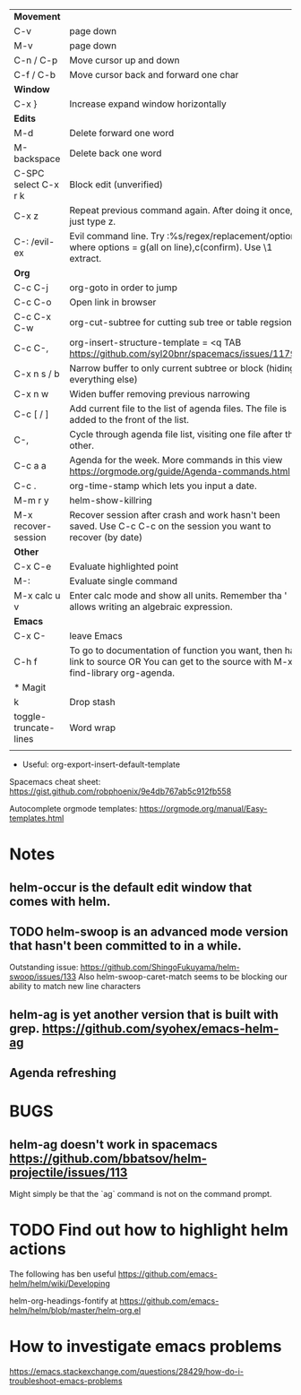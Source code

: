 | *Movement*            |                                                                                                                                     |
| C-v                   | page down                                                                                                                           |
| M-v                   | page down                                                                                                                           |
| C-n / C-p             | Move cursor up and down                                                                                                             |
| C-f / C-b             | Move cursor back and forward one char                                                                                               |
|-----------------------+-------------------------------------------------------------------------------------------------------------------------------------|
| *Window*              |                                                                                                                                     |
| C-x }                 | Increase expand window horizontally                                                                                                 |
|-----------------------+-------------------------------------------------------------------------------------------------------------------------------------|
| *Edits*               |                                                                                                                                     |
| M-d                   | Delete forward one word                                                                                                             |
| M-backspace           | Delete back one word                                                                                                                |
| C-SPC select C-x r k  | Block edit (unverified)                                                                                                             |
| C-x z                 | Repeat previous command again. After doing it once, just type z.                                                                    |
| C-: /evil-ex          | Evil command line. Try :%s/regex/replacement/options where options = g(all on line),c(confirm). Use \1 extract.                     |
|-----------------------+-------------------------------------------------------------------------------------------------------------------------------------|
| *Org*                 |                                                                                                                                     |
| C-c C-j               | org-goto in order to jump                                                                                                           |
| C-c C-o               | Open link in browser                                                                                                                |
| C-c C-x C-w           | org-cut-subtree for cutting sub tree or table regsion                                                                               |
| C-c C-,               | org-insert-structure-template = <q TAB  https://github.com/syl20bnr/spacemacs/issues/11798                                          |
| C-x n s / b           | Narrow buffer to only current subtree or block  (hiding everything else)                                                            |
| C-x n w               | Widen buffer removing previous narrowing                                                                                            |
| C-c [     / ]         | Add current file to the list of agenda files. The file is added to the front of the list.                                           |
| C-,                   | Cycle through agenda file list, visiting one file after the other.                                                                  |
| C-c a a               | Agenda for the week. More commands in this view https://orgmode.org/guide/Agenda-commands.html                                      |
| C-c .                 | org-time-stamp which lets you input a date.                                                                                         |
|-----------------------+-------------------------------------------------------------------------------------------------------------------------------------|
| M-m r y               | helm-show-killring                                                                                                                  |
| M-x recover-session   | Recover session after crash and work hasn't been saved. Use C-c C-c on the session you want to recover (by date)                    |
|-----------------------+-------------------------------------------------------------------------------------------------------------------------------------|
| *Other*               |                                                                                                                                     |
| C-x C-e               | Evaluate highlighted point                                                                                                          |
| M-:                   | Evaluate single command                                                                                                             |
| M-x calc u v          | Enter calc mode and show all units. Remember tha ' allows writing an algebraic expression.                                          |
|-----------------------+-------------------------------------------------------------------------------------------------------------------------------------|
| *Emacs*               |                                                                                                                                     |
| C-x C-                | leave Emacs                                                                                                                         |
| C-h f                 | To go to documentation of function you want, then has link to source OR You can get to the source with M-x find-library org-agenda. |
|-----------------------+-------------------------------------------------------------------------------------------------------------------------------------|
| * Magit               |                                                                                                                                     |
| k                     | Drop stash                                                                                                                          |
|-----------------------+-------------------------------------------------------------------------------------------------------------------------------------|
| toggle-truncate-lines | Word wrap                                                                                                                           |
|                       |                                                                                                                                     |

- Useful: org-export-insert-default-template





Spacemacs cheat sheet:
https://gist.github.com/robphoenix/9e4db767ab5c912fb558

Autocomplete orgmode templates:
https://orgmode.org/manual/Easy-templates.html

* Notes
** helm-occur is the default edit window that comes with helm.
** TODO helm-swoop is an advanced mode version that hasn't been committed to in a while.
Outstanding issue: https://github.com/ShingoFukuyama/helm-swoop/issues/133
Also helm-swoop-caret-match seems to be blocking our ability to match new line characters
** helm-ag is yet another version that is built with grep. https://github.com/syohex/emacs-helm-ag

** Agenda refreshing 
* BUGS
** helm-ag doesn't work in spacemacs https://github.com/bbatsov/helm-projectile/issues/113
Might simply be that the `ag` command is not on the command prompt.

* TODO Find out how to highlight helm actions 
The following has ben useful
https://github.com/emacs-helm/helm/wiki/Developing



helm-org-headings-fontify at https://github.com/emacs-helm/helm/blob/master/helm-org.el
* How to investigate emacs problems
https://emacs.stackexchange.com/questions/28429/how-do-i-troubleshoot-emacs-problems
